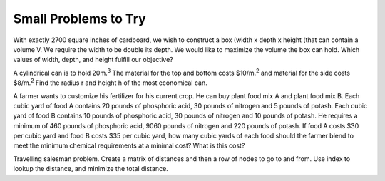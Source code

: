 
..  Copyright (C)  Google, Runestone Interactive LLC
    This work is licensed under the Creative Commons Attribution-ShareAlike 4.0 International License. To view a copy of this license, visit http://creativecommons.org/licenses/by-sa/4.0/.

Small Problems to Try
---------------------

With exactly 2700 square inches  of cardboard, we wish to construct a box (width x depth x height  (that can contain a volume V. We require the width to be double its depth. We would like to maximize the volume the box can hold. Which values of width, depth, and height fulfill our objective?

A cylindrical can is to hold 20m.\ |STYLE19|\  The material for the top and bottom costs $10/m.\ |STYLE20|\  and material for the side costs $8/m.\ |STYLE21|\  Find the radius r and height h of the most economical can.

A farmer wants to customize his fertilizer for his current crop.  He can buy plant food mix A and plant food mix B.  Each cubic yard of food A contains 20 pounds of phosphoric acid, 30 pounds of nitrogen and 5 pounds of potash.  Each cubic yard of food B contains 10 pounds of phosphoric acid, 30 pounds of nitrogen and 10 pounds of potash. He requires a minimum of 460 pounds of phosphoric acid, 9060 pounds of nitrogen and 220 pounds of potash.  If food A costs $30 per cubic yard and food B costs $35 per cubic yard, how many cubic yards of each food should the farmer blend to meet the minimum chemical requirements at a minimal cost?  What is this cost?

Travelling salesman problem.   Create a matrix of distances and then a row of nodes to go to and from.  Use index to lookup the distance, and minimize the total distance.



.. bottom of content


.. |STYLE0| replace:: **Objective**

.. |STYLE1| replace:: **function**

.. |STYLE2| replace:: **Constraints**

.. |STYLE3| replace:: **item**

.. |STYLE4| replace:: **cost**

.. |STYLE5| replace:: **Sale price**

.. |STYLE6| replace:: **inventory**

.. |STYLE7| replace:: **objective function**

.. |STYLE8| replace:: **item**

.. |STYLE9| replace:: **cost**

.. |STYLE10| replace:: **saleprice**

.. |STYLE11| replace:: **inventory**

.. |STYLE12| replace:: **profit**

.. |STYLE13| replace:: **numsold**

.. |STYLE14| replace:: **total profit**

.. |STYLE15| replace:: **Grand Total**

.. |STYLE16| replace:: **Objective Cell**

.. |STYLE17| replace:: **Variable Cells**

.. |STYLE18| replace:: **Constraints**

.. |STYLE19| replace:: :sup:`3`

.. |STYLE20| replace:: :sup:`2`

.. |STYLE21| replace:: :sup:`2`
